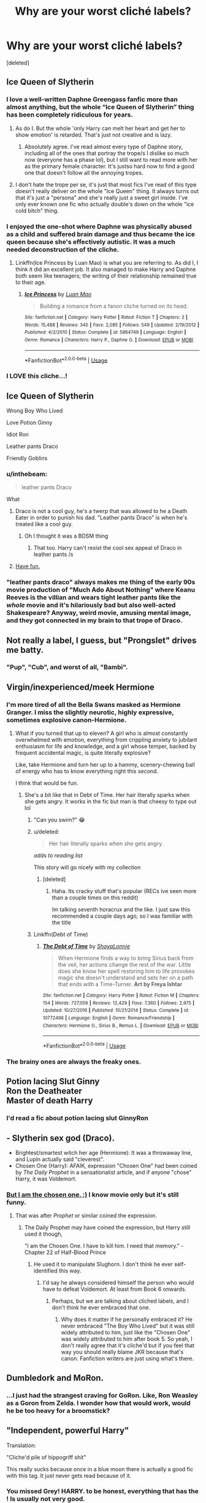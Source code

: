 #+TITLE: Why are your worst cliché labels?

* Why are your worst cliché labels?
:PROPERTIES:
:Score: 45
:DateUnix: 1532729431.0
:DateShort: 2018-Jul-28
:END:
[deleted]


** Ice Queen of Slytherin
:PROPERTIES:
:Author: moomoogoat
:Score: 89
:DateUnix: 1532729950.0
:DateShort: 2018-Jul-28
:END:

*** I love a well-written Daphne Greengass fanfic more than almost anything, but the whole “Ice Queen of Slytherin” thing has been completely ridiculous for years.
:PROPERTIES:
:Author: keroblade
:Score: 31
:DateUnix: 1532745260.0
:DateShort: 2018-Jul-28
:END:

**** As do I. But the whole 'only Harry can melt her heart and get her to show emotion' is retarded. That's just not creative and is lazy.
:PROPERTIES:
:Author: moomoogoat
:Score: 27
:DateUnix: 1532745395.0
:DateShort: 2018-Jul-28
:END:

***** Absolutely agree. I've read almost every type of Daphne story, including all of the ones that portray the trope/s I dislike so much now (everyone has a phase lol), but I still want to read more with her as the primary female character. It's justso hard now to find a good one that doesn't follow all the annoying tropes.
:PROPERTIES:
:Author: keroblade
:Score: 13
:DateUnix: 1532745723.0
:DateShort: 2018-Jul-28
:END:


**** I don't hate the trope per se, it's just that most fics I've read of this type doesn't really deliver on the whole "Ice Queen" thing. It always turns out that it's just a "persona" and she's really just a sweet girl inside. I've only ever known one fic who actually double's down on the whole "ice cold bitch" thing.
:PROPERTIES:
:Author: DarNak
:Score: 14
:DateUnix: 1532760097.0
:DateShort: 2018-Jul-28
:END:


*** I enjoyed the one-shot where Daphne was physically abused as a child and suffered brain damage and thus became the ice queen because she's effectively autistic. It was a much needed deconstruction of the cliche.
:PROPERTIES:
:Author: Faeriniel
:Score: 4
:DateUnix: 1532798378.0
:DateShort: 2018-Jul-28
:END:

**** Linkffn(Ice Princess by Luan Mao) is what you are referring to. As did I, I think it did an excellent job. It also managed to make Harry and Daphne both seem like teenagers; the writing of their relationship remained true to their age.
:PROPERTIES:
:Author: moomoogoat
:Score: 5
:DateUnix: 1532798810.0
:DateShort: 2018-Jul-28
:END:

***** [[https://www.fanfiction.net/s/5864749/1/][*/Ice Princess/*]] by [[https://www.fanfiction.net/u/583529/Luan-Mao][/Luan Mao/]]

#+begin_quote
  Building a romance from a fanon cliche turned on its head.
#+end_quote

^{/Site/:} ^{fanfiction.net} ^{*|*} ^{/Category/:} ^{Harry} ^{Potter} ^{*|*} ^{/Rated/:} ^{Fiction} ^{T} ^{*|*} ^{/Chapters/:} ^{2} ^{*|*} ^{/Words/:} ^{15,488} ^{*|*} ^{/Reviews/:} ^{345} ^{*|*} ^{/Favs/:} ^{2,085} ^{*|*} ^{/Follows/:} ^{549} ^{*|*} ^{/Updated/:} ^{2/19/2012} ^{*|*} ^{/Published/:} ^{4/2/2010} ^{*|*} ^{/Status/:} ^{Complete} ^{*|*} ^{/id/:} ^{5864749} ^{*|*} ^{/Language/:} ^{English} ^{*|*} ^{/Genre/:} ^{Romance} ^{*|*} ^{/Characters/:} ^{Harry} ^{P.,} ^{Daphne} ^{G.} ^{*|*} ^{/Download/:} ^{[[http://www.ff2ebook.com/old/ffn-bot/index.php?id=5864749&source=ff&filetype=epub][EPUB]]} ^{or} ^{[[http://www.ff2ebook.com/old/ffn-bot/index.php?id=5864749&source=ff&filetype=mobi][MOBI]]}

--------------

*FanfictionBot*^{2.0.0-beta} | [[https://github.com/tusing/reddit-ffn-bot/wiki/Usage][Usage]]
:PROPERTIES:
:Author: FanfictionBot
:Score: 3
:DateUnix: 1532798832.0
:DateShort: 2018-Jul-28
:END:


*** I LOVE this cliche...!
:PROPERTIES:
:Author: PokeMaster420
:Score: 2
:DateUnix: 1532756024.0
:DateShort: 2018-Jul-28
:END:


** Ice Queen of Slytherin

Wrong Boy Who Lived

Love Potion Ginny

Idiot Ron

Leather pants Draco

Friendly Goblins
:PROPERTIES:
:Author: InquisitorCOC
:Score: 72
:DateUnix: 1532733824.0
:DateShort: 2018-Jul-28
:END:

*** u/inthebeam:
#+begin_quote
  leather pants Draco
#+end_quote

What
:PROPERTIES:
:Author: inthebeam
:Score: 15
:DateUnix: 1532765949.0
:DateShort: 2018-Jul-28
:END:

**** Draco is not a cool guy, he's a twerp that was allowed to he a Death Eater in order to punish his dad. "Leather pants Draco" is when he's treated like a cool guy.
:PROPERTIES:
:Author: aaronhowser1
:Score: 15
:DateUnix: 1532766859.0
:DateShort: 2018-Jul-28
:END:

***** Oh I thought it was a BDSM thing
:PROPERTIES:
:Author: inthebeam
:Score: 13
:DateUnix: 1532767550.0
:DateShort: 2018-Jul-28
:END:

****** That too. Harry can't resist the cool sex appeal of Draco in leather pants /s
:PROPERTIES:
:Author: Anti-Terrorist
:Score: 10
:DateUnix: 1532773285.0
:DateShort: 2018-Jul-28
:END:


**** [[https://tvtropes.org/pmwiki/pmwiki.php/Main/DracoInLeatherPantshttps://tvtropes.org/pmwiki/pmwiki.php/Main/DracoInLeatherPants][Have fun.]]
:PROPERTIES:
:Author: blackhole_124
:Score: 3
:DateUnix: 1532776218.0
:DateShort: 2018-Jul-28
:END:


*** "leather pants draco" always makes me thing of the early 90s movie production of "Much Ado About Nothing" where Keanu Reeves is the villian and wears tight leather pants like the /whole/ movie and it's hilariously bad but also well-acted Shakespeare? Anyway, weird movie, amusing mental image, and they got connected in my brain to that trope of Draco.
:PROPERTIES:
:Author: Serenova
:Score: 5
:DateUnix: 1532778232.0
:DateShort: 2018-Jul-28
:END:


** Not really a label, I guess, but "Prongslet" drives me batty.
:PROPERTIES:
:Author: TheScienceDude81
:Score: 16
:DateUnix: 1532801075.0
:DateShort: 2018-Jul-28
:END:

*** "Pup", "Cub", and worst of all, "Bambi".
:PROPERTIES:
:Author: Writer_Man
:Score: 14
:DateUnix: 1532805683.0
:DateShort: 2018-Jul-28
:END:


** Virgin/inexperienced/meek Hermione
:PROPERTIES:
:Author: esetink
:Score: 29
:DateUnix: 1532738630.0
:DateShort: 2018-Jul-28
:END:

*** I'm more tired of all the Bella Swans masked as Hermione Granger. I miss the slightly neurotic, highly expressive, sometimes explosive canon-Hermione.
:PROPERTIES:
:Author: DarNak
:Score: 35
:DateUnix: 1532742595.0
:DateShort: 2018-Jul-28
:END:

**** What if you turned that up to eleven? A girl who is almost constantly overwhelmed with emotion, everything from crippling anxiety to jubilant enthusiasm for life and knowledge, and a girl whose temper, backed by frequent accidental magic, is quite literally explosive?

Like, take Hermione and turn her up to a hammy, scenery-chewing ball of energy who has to know everything right this second.

I think that would be fun.
:PROPERTIES:
:Author: wille179
:Score: 17
:DateUnix: 1532753945.0
:DateShort: 2018-Jul-28
:END:

***** She's a bit like that in Debt of Time. Her hair literally sparks when she gets angry. It works in the fic but man is that cheesy to type out lol
:PROPERTIES:
:Author: beetlejuuce
:Score: 10
:DateUnix: 1532756912.0
:DateShort: 2018-Jul-28
:END:

****** "Can you swim?" 😂
:PROPERTIES:
:Author: ChelseaDagger13
:Score: 8
:DateUnix: 1532765078.0
:DateShort: 2018-Jul-28
:END:


****** u/deleted:
#+begin_quote
  Her hair literally sparks when she gets angry.
#+end_quote

/adds to reading list/

This story will go nicely with my collection
:PROPERTIES:
:Score: 6
:DateUnix: 1532767825.0
:DateShort: 2018-Jul-28
:END:

******* [deleted]
:PROPERTIES:
:Score: 1
:DateUnix: 1532768325.0
:DateShort: 2018-Jul-28
:END:

******** Haha. Its cracky stuff that's popular (RECs ive seen more than a couple times on this reddit)

Im talking seventh horacrux and the like. I just saw this recommended a couple days ago, so I was familiar with the title
:PROPERTIES:
:Score: 2
:DateUnix: 1532768836.0
:DateShort: 2018-Jul-28
:END:


****** Linkffn(Debt of Time)
:PROPERTIES:
:Author: aaronhowser1
:Score: 1
:DateUnix: 1532766918.0
:DateShort: 2018-Jul-28
:END:

******* [[https://www.fanfiction.net/s/10772496/1/][*/The Debt of Time/*]] by [[https://www.fanfiction.net/u/5869599/ShayaLonnie][/ShayaLonnie/]]

#+begin_quote
  When Hermione finds a way to bring Sirius back from the veil, her actions change the rest of the war. Little does she know her spell restoring him to life provokes magic she doesn't understand and sets her on a path that ends with a Time-Turner. *Art by Freya Ishtar*
#+end_quote

^{/Site/:} ^{fanfiction.net} ^{*|*} ^{/Category/:} ^{Harry} ^{Potter} ^{*|*} ^{/Rated/:} ^{Fiction} ^{M} ^{*|*} ^{/Chapters/:} ^{154} ^{*|*} ^{/Words/:} ^{727,059} ^{*|*} ^{/Reviews/:} ^{12,429} ^{*|*} ^{/Favs/:} ^{7,360} ^{*|*} ^{/Follows/:} ^{2,975} ^{*|*} ^{/Updated/:} ^{10/27/2016} ^{*|*} ^{/Published/:} ^{10/21/2014} ^{*|*} ^{/Status/:} ^{Complete} ^{*|*} ^{/id/:} ^{10772496} ^{*|*} ^{/Language/:} ^{English} ^{*|*} ^{/Genre/:} ^{Romance/Friendship} ^{*|*} ^{/Characters/:} ^{Hermione} ^{G.,} ^{Sirius} ^{B.,} ^{Remus} ^{L.} ^{*|*} ^{/Download/:} ^{[[http://www.ff2ebook.com/old/ffn-bot/index.php?id=10772496&source=ff&filetype=epub][EPUB]]} ^{or} ^{[[http://www.ff2ebook.com/old/ffn-bot/index.php?id=10772496&source=ff&filetype=mobi][MOBI]]}

--------------

*FanfictionBot*^{2.0.0-beta} | [[https://github.com/tusing/reddit-ffn-bot/wiki/Usage][Usage]]
:PROPERTIES:
:Author: FanfictionBot
:Score: 1
:DateUnix: 1532766938.0
:DateShort: 2018-Jul-28
:END:


*** The brainy ones are always the freaky ones.
:PROPERTIES:
:Author: Clegko
:Score: 16
:DateUnix: 1532741906.0
:DateShort: 2018-Jul-28
:END:


** Potion lacing Slut Ginny\\
Ron the Deatheater\\
Master of death Harry
:PROPERTIES:
:Author: Notosk
:Score: 31
:DateUnix: 1532747342.0
:DateShort: 2018-Jul-28
:END:

*** I'd read a fic about potion lacing slut GinnyRon
:PROPERTIES:
:Author: AnimalCity
:Score: 7
:DateUnix: 1532788940.0
:DateShort: 2018-Jul-28
:END:


** - Slytherin sex god (Draco).
- Brightest/smartest witch her age (Hermione): It was a throwaway line, and Lupin actually said "cleverest".
- Chosen One (Harry): AFAIK, expression "Chosen One" had been coined by /The Daily Prophet/ in a sensationalist article, and if anyone "chose" Harry, it was Voldemort.
:PROPERTIES:
:Author: turbinicarpus
:Score: 50
:DateUnix: 1532731351.0
:DateShort: 2018-Jul-28
:END:

*** [[https://www.youtube.com/watch?v=ECzLYvbG9qM][But I am the chosen one. :)]] I know movie only but it's still funny.
:PROPERTIES:
:Author: BBopMaster216
:Score: 42
:DateUnix: 1532734293.0
:DateShort: 2018-Jul-28
:END:

**** That was after /Prophet/ or similar coined the expression.
:PROPERTIES:
:Author: turbinicarpus
:Score: 2
:DateUnix: 1532734502.0
:DateShort: 2018-Jul-28
:END:

***** The Daily Prophet may have coined the expression, but Harry still used it though,

"I am the Chosen One. I have to kill him. I need that memory." - Chapter 22 of Half-Blood Prince
:PROPERTIES:
:Author: BBopMaster216
:Score: 31
:DateUnix: 1532734897.0
:DateShort: 2018-Jul-28
:END:

****** He used it to manipulate Slughorn. I don't think he ever self-identified this way.
:PROPERTIES:
:Author: turbinicarpus
:Score: 4
:DateUnix: 1532738291.0
:DateShort: 2018-Jul-28
:END:

******* I'd say he always considered himself the person who would have to defeat Voldemort. At least from Book 6 onwards.
:PROPERTIES:
:Author: HighEnergy_Christian
:Score: 22
:DateUnix: 1532740034.0
:DateShort: 2018-Jul-28
:END:

******** Perhaps, but we are talking about cliched labels, and I don't think he ever embraced that one.
:PROPERTIES:
:Author: turbinicarpus
:Score: -2
:DateUnix: 1532741032.0
:DateShort: 2018-Jul-28
:END:

********* Why does it matter if he personally embraced it? He never embraced "The Boy Who Lived" but it was still widely attributed to him, just like the "Chosen One" was widely attributed to him after book 5. So yeah, I don't really agree that it's cliche'd but if you feel that way you should really blame JKR because that's canon. Fanfiction writers are just using what's there.
:PROPERTIES:
:Author: DarNak
:Score: 15
:DateUnix: 1532742065.0
:DateShort: 2018-Jul-28
:END:


** Dumbledork and MoRon.
:PROPERTIES:
:Author: AutumnSouls
:Score: 24
:DateUnix: 1532741400.0
:DateShort: 2018-Jul-28
:END:

*** ...I just had the strangest craving for GoRon. Like, Ron Weasley as a Goron from Zelda. I wonder how that would work, would he be too heavy for a broomstick?
:PROPERTIES:
:Author: Avaday_Daydream
:Score: 3
:DateUnix: 1532784104.0
:DateShort: 2018-Jul-28
:END:


** "Independent, powerful Harry"

Translation:

"Cliche'd pile of hippogriff shit"

This really sucks because once in a blue moon there is actually a good fic with this tag. It just never gets read because of it.
:PROPERTIES:
:Score: 10
:DateUnix: 1532806034.0
:DateShort: 2018-Jul-28
:END:

*** You missed Grey! HARRY. to be honest, everything that has the ! Is usually not very good.
:PROPERTIES:
:Author: Lgamezp
:Score: 3
:DateUnix: 1533235751.0
:DateShort: 2018-Aug-02
:END:


*** Also Smart!Harry which is usually achieved by making everyone else an idiot.
:PROPERTIES:
:Author: rek-lama
:Score: 1
:DateUnix: 1532943526.0
:DateShort: 2018-Jul-30
:END:


** Golden trio
:PROPERTIES:
:Author: justanecho_
:Score: 18
:DateUnix: 1532738917.0
:DateShort: 2018-Jul-28
:END:


** Hidden backstories that somehow "explain" why everything was like canon until some point when the changes start to affect the plot.

If you want a good Draco or an evil Hermione that's all fine, write a decent backstory and show how it changes the whole story from the beginning, but please not "Hermione was actually Voldemorts daughter all along and just pretended to be friends with Harry and Ron, but now that her father has returned she can finally take her rightful place..."
:PROPERTIES:
:Author: how_to_choose_a_name
:Score: 6
:DateUnix: 1532813315.0
:DateShort: 2018-Jul-29
:END:


** I have a strong dislike towards any labels/identifiers. It makes me think that the author believes the general audience (but especially me) to be stupid. A well written summary can do wonders in that aspect.
:PROPERTIES:
:Author: ST_Jackson
:Score: 2
:DateUnix: 1532833384.0
:DateShort: 2018-Jul-29
:END:


** magical core
:PROPERTIES:
:Author: wizzard-of-time
:Score: 1
:DateUnix: 1532878032.0
:DateShort: 2018-Jul-29
:END:
